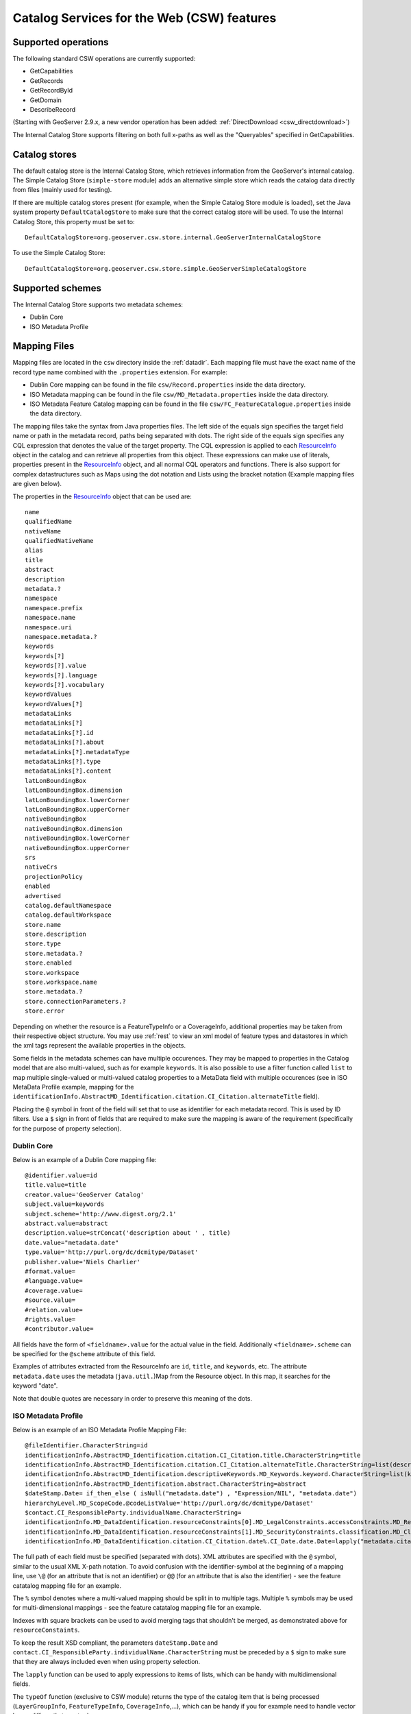 .. _csw_features:

Catalog Services for the Web (CSW) features
===========================================

Supported operations
--------------------

The following standard CSW operations are currently supported:

* GetCapabilities
* GetRecords
* GetRecordById
* GetDomain
* DescribeRecord

(Starting with GeoServer 2.9.x, a new vendor operation has been added: :ref:`DirectDownload <csw_directdownload>`) 

The Internal Catalog Store supports filtering on both full x-paths as well as the "Queryables" specified in GetCapabilities.

Catalog stores
--------------

The default catalog store is the Internal Catalog Store, which retrieves information from the GeoServer's internal catalog. The Simple Catalog Store (``simple-store`` module) adds an alternative simple store which reads the catalog data directly from files (mainly used for testing).

If there are multiple catalog stores present (for example, when the Simple Catalog Store module is loaded), set the Java system property ``DefaultCatalogStore`` to make sure that the correct catalog store will be used. To use the Internal Catalog Store, this property must be set to::

  DefaultCatalogStore=org.geoserver.csw.store.internal.GeoServerInternalCatalogStore
  
To use the Simple Catalog Store::

  DefaultCatalogStore=org.geoserver.csw.store.simple.GeoServerSimpleCatalogStore

Supported schemes
-----------------

The Internal Catalog Store supports two metadata schemes: 

* Dublin Core
* ISO Metadata Profile

Mapping Files
-------------

Mapping files are located in the ``csw`` directory inside the :ref:`datadir`. Each mapping file must have the exact name of the record type name combined with the ``.properties`` extension. For example:

* Dublin Core mapping can be found in the file ``csw/Record.properties`` inside the data directory.
* ISO Metadata mapping can be found in the file ``csw/MD_Metadata.properties`` inside the data directory.
* ISO Metadata Feature Catalog mapping can be found in the file ``csw/FC_FeatureCatalogue.properties`` inside the data directory.

The mapping files take the syntax from Java properties files. The left side of the equals sign specifies the target field name or path in the metadata record, paths being separated with dots. The right side of the equals sign specifies any CQL expression that denotes the value of the target property. The CQL expression is applied to each ResourceInfo_ object in the catalog and can retrieve all properties from this object. These expressions can make use of literals, properties present in the ResourceInfo_ object, and all normal CQL operators and functions. 
There is also support for complex datastructures such as Maps using the dot notation and Lists using the bracket notation (Example mapping files are given below).

The properties in the ResourceInfo_ object that can be used are:: 

  name
  qualifiedName
  nativeName
  qualifiedNativeName
  alias
  title
  abstract
  description
  metadata.?
  namespace
  namespace.prefix
  namespace.name
  namespace.uri
  namespace.metadata.?
  keywords
  keywords[?]
  keywords[?].value
  keywords[?].language
  keywords[?].vocabulary
  keywordValues
  keywordValues[?]
  metadataLinks
  metadataLinks[?]
  metadataLinks[?].id
  metadataLinks[?].about
  metadataLinks[?].metadataType
  metadataLinks[?].type
  metadataLinks[?].content
  latLonBoundingBox
  latLonBoundingBox.dimension
  latLonBoundingBox.lowerCorner
  latLonBoundingBox.upperCorner
  nativeBoundingBox
  nativeBoundingBox.dimension
  nativeBoundingBox.lowerCorner
  nativeBoundingBox.upperCorner
  srs
  nativeCrs
  projectionPolicy
  enabled
  advertised
  catalog.defaultNamespace
  catalog.defaultWorkspace
  store.name
  store.description
  store.type
  store.metadata.?
  store.enabled
  store.workspace
  store.workspace.name
  store.metadata.?
  store.connectionParameters.?
  store.error

Depending on whether the resource is a FeatureTypeInfo or a CoverageInfo, additional properties may be taken from their respective object structure.
You may use :ref:`rest` to view an xml model of feature types and datastores in which the xml tags represent the available properties in the objects.

.. _ResourceInfo: http://rancor.boundlessgeo.com:8080/display/GEOS/Catalog+Design#CatalogDesign-resources

Some fields in the metadata schemes can have multiple occurences. They may be mapped to properties in the Catalog model that are also multi-valued, such as for example ``keywords``.
It is also possible to use a filter function called ``list`` to map multiple single-valued or multi-valued catalog properties to a MetaData field with multiple occurences (see in ISO MetaData Profile example, mapping for the ``identificationInfo.AbstractMD_Identification.citation.CI_Citation.alternateTitle`` field). 

Placing the ``@`` symbol in front of the field will set that to use as identifier for each metadata record. This is used by ID filters.  Use a ``$`` sign in front of fields that are required to make sure the mapping is aware of the requirement (specifically for the purpose of property selection).
  

Dublin Core
~~~~~~~~~~~

Below is an example of a Dublin Core mapping file::

  @identifier.value=id
  title.value=title
  creator.value='GeoServer Catalog'
  subject.value=keywords
  subject.scheme='http://www.digest.org/2.1'
  abstract.value=abstract
  description.value=strConcat('description about ' , title)
  date.value="metadata.date"
  type.value='http://purl.org/dc/dcmitype/Dataset'
  publisher.value='Niels Charlier'
  #format.value=
  #language.value=
  #coverage.value=
  #source.value=
  #relation.value=
  #rights.value=
  #contributor.value=

All fields have the form of ``<fieldname>.value`` for the actual value in the field. Additionally ``<fieldname>.scheme`` can be specified for the ``@scheme`` attribute of this field.

Examples of attributes extracted from the ResourceInfo are ``id``, ``title``, and ``keywords``, etc. The attribute ``metadata.date`` uses the metadata (``java.util.``)Map from the Resource object. In this map, it searches for the keyword "date".

Note that double quotes are necessary in order to preserve this meaning of the dots.

ISO Metadata Profile
~~~~~~~~~~~~~~~~~~~~

Below is an example of an ISO Metadata Profile Mapping File::

  @fileIdentifier.CharacterString=id
  identificationInfo.AbstractMD_Identification.citation.CI_Citation.title.CharacterString=title
  identificationInfo.AbstractMD_Identification.citation.CI_Citation.alternateTitle.CharacterString=list(description,alias,strConcat('##',title)) 
  identificationInfo.AbstractMD_Identification.descriptiveKeywords.MD_Keywords.keyword.CharacterString=list(keywords, if_then_else(equalTo(typeOf("."), 'FeatureTypeInfo'), 'vector', 'raster'))
  identificationInfo.AbstractMD_Identification.abstract.CharacterString=abstract
  $dateStamp.Date= if_then_else ( isNull("metadata.date") , "Expression/NIL", "metadata.date")
  hierarchyLevel.MD_ScopeCode.@codeListValue='http://purl.org/dc/dcmitype/Dataset'
  $contact.CI_ResponsibleParty.individualName.CharacterString=
  identificationInfo.MD_DataIdentification.resourceConstraints[0].MD_LegalConstraints.accessConstraints.MD_RestrictionCode=
  identificationInfo.MD_DataIdentification.resourceConstraints[1].MD_SecurityConstraints.classification.MD_ClassificationCode=
  identificationInfo.MD_DataIdentification.citation.CI_Citation.date%.CI_Date.date.Date=lapply("metadata.citation-date", if_then_else(isNull("."), "Expression/NIL", dateFormat('YYYY-MM-dd', ".")))

The full path of each field must be specified (separated with dots). XML attributes are specified with the ``@`` symbol, similar to the usual XML X-path notation. To avoid confusion with the identifier-symbol at the beginning of a mapping line, use ``\@`` (for an attribute that is not an identifier) or ``@@`` (for an attribute that is also the identifier) - see the feature catatalog mapping file for an example.

The ``%`` symbol denotes where a multi-valued mapping should be split in to multiple tags. Multiple ``%`` symbols may be used for multi-dimensional mappings - see the feature catatalog mapping file for an example.

Indexes with square brackets can be used to avoid merging tags that shouldn't be merged, as demonstrated above for ``resourceConstaints``.

To keep the result XSD compliant, the parameters ``dateStamp.Date`` and ``contact.CI_ResponsibleParty.individualName.CharacterString`` must be preceded by a ``$`` sign to make sure that they are always included even when using property selection.

The ``lapply`` function can be used to apply expressions to items of lists, which can be handy with multidimensional fields.

The ``typeOf`` function (exclusive to CSW module) returns the type of the catalog item that is being processed (``LayerGroupInfo``, ``FeatureTypeInfo``, ``CoverageInfo``,...), which can be handy if you for example need to handle vector layers differently to raster layers.

For more information on the ISO Metadata standard, please see the `OGC Implementation Specification 07-045 <http://www.opengeospatial.org/standards/specifications/catalog>`_. 

ISO Metadata Profile : Feature Catalogs
~~~~~~~~~~~~~~~~~~~~~~~~~~~~~~~~~~~~~~~

Within the ISO Metadata Profile, there is also support for ``Feature Catalogues`` that contain information about vector layer type metadata. As specified by the ISO Metadata standard these are exposed in separate records. For this purpose we have a separate mapping file::

  @@uuid="metadata.custom.feature-catalog/feature-catalog-uidentifier"
  \@id="metadata.custom.feature-catalog/feature-catalog-identifier"
  $featureType.FC_FeatureType.typeName.LocalName=concatenate("name", 'Type')
  $featureType.FC_FeatureType.isAbstract.Boolean='false'
  $featureType.FC_FeatureType.featureCatalogue.@uuidref="metadata.custom.feature-catalog/feature-catalog-identifier"
  featureType.FC_FeatureType.definition.CharacterString="metadata.custom.feature-catalog/feature-type/feature-type-definition"
  featureType.FC_FeatureType.carrierOfCharacteristics%.FC_FeatureAttribute.memberName.LocalName="metadata.custom.feature-catalog/feature-type/feature-attribute/name"
  featureType.FC_FeatureType.carrierOfCharacteristics%.FC_FeatureAttribute.valueType.TypeName.aName.CharacterString="metadata.custom.feature-catalog/feature-type/feature-attribute/type"
  featureType.FC_FeatureType.carrierOfCharacteristics%.FC_FeatureAttribute.length.CharacterString="metadata.custom.feature-catalog/feature-type/feature-attribute/length"
  featureType.FC_FeatureType.carrierOfCharacteristics%.FC_FeatureAttribute.definition.CharacterString="metadata.custom.feature-catalog/feature-type/feature-attribute/definition"
  featureType.FC_FeatureType.carrierOfCharacteristics%.FC_FeatureAttribute.cardinality.Multiplicity.range.MultiplicityRange.lower.Integer="metadata.custom.feature-catalog/feature-type/feature-attribute/min-occurrence"
  featureType.FC_FeatureType.carrierOfCharacteristics%.FC_FeatureAttribute.cardinality.Multiplicity.range.MultiplicityRange.upper.UnlimitedInteger="metadata.custom.feature-catalog/feature-type/feature-attribute/max-occurrence"
  featureType.FC_FeatureType.carrierOfCharacteristics%.FC_FeatureAttribute.cardinality.Multiplicity.range.MultiplicityRange.upper.UnlimitedInteger.@isInfinite=false
  featureType.FC_FeatureType.carrierOfCharacteristics%.FC_FeatureAttribute.listedValue%.FC_ListedValue.label.CharacterString="metadata.custom.feature-catalog/feature-type/feature-attribute/domain/value"
  featureType.FC_FeatureType.carrierOfCharacteristics%.FC_FeatureAttribute.listedValue%.FC_ListedValue.definition.CharacterString="metadata.custom.feature-catalog/feature-type/feature-attribute/domain/definition"
  featureType.FC_FeatureType.carrierOfCharacteristics%.FC_FeatureAttribute.listedValue%.FC_ListedValue.code.CharacterString="metadata.custom.feature-catalog/feature-type/feature-attribute/domain/code"

Only records that have a non-null identifier in the catalog mapping file will have a feature catalogue record. There is no support in the standard Geoserver GUI for user configuration of this information.
The upcoming metadata community module makes this possible.

